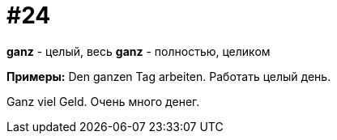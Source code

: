 [#16_024]
= #24

*ganz* - целый, весь
*ganz* - полностью, целиком

*Примеры:*
Den ganzen Tag arbeiten.
Работать целый день.

Ganz viel Geld.
Очень много денег.